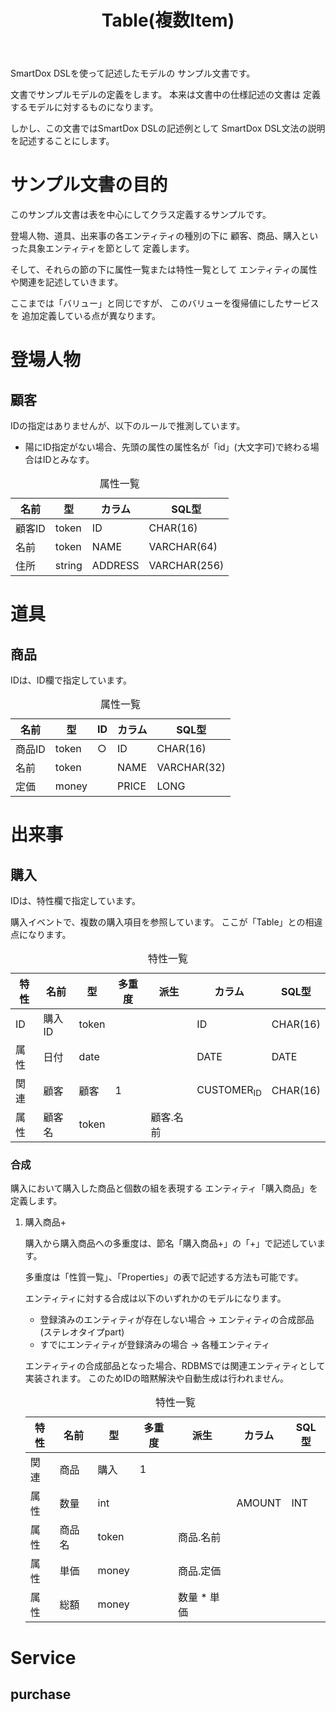 #+title: Table(複数Item)

SmartDox DSLを使って記述したモデルの
サンプル文書です。

文書でサンプルモデルの定義をします。
本来は文書中の仕様記述の文書は
定義するモデルに対するものになります。

しかし、この文書ではSmartDox DSLの記述例として
SmartDox DSL文法の説明を記述することにします。

* サンプル文書の目的

このサンプル文書は表を中心にしてクラス定義するサンプルです。

登場人物、道具、出来事の各エンティティの種別の下に
顧客、商品、購入といった具象エンティティを節として
定義します。

そして、それらの節の下に属性一覧または特性一覧として
エンティティの属性や関連を記述していきます。

ここまでは「バリュー」と同じですが、
このバリューを復帰値にしたサービスを
追加定義している点が異なります。

* 登場人物

** 顧客

IDの指定はありませんが、以下のルールで推測しています。

- 陽にID指定がない場合、先頭の属性の属性名が「id」(大文字可)で終わる場合はIDとみなす。

#+caption: 属性一覧
| 名前   | 型     | カラム  | SQL型        |
|--------+--------+---------+--------------|
| 顧客ID | token  | ID      | CHAR(16)     |
| 名前   | token  | NAME    | VARCHAR(64)  |
| 住所   | string | ADDRESS | VARCHAR(256) |

* 道具

** 商品

IDは、ID欄で指定しています。

#+caption: 属性一覧
| 名前   | 型    | ID | カラム | SQL型       |
|--------+-------+----+--------+-------------|
| 商品ID | token | ○ | ID     | CHAR(16)    |
| 名前   | token |    | NAME   | VARCHAR(32) |
| 定価   | money |    | PRICE  | LONG        |

* 出来事

** 購入

IDは、特性欄で指定しています。

購入イベントで、複数の購入項目を参照しています。
ここが「Table」との相違点になります。

#+caption: 特性一覧
| 特性 | 名前     | 型       | 多重度 | 派生        | カラム      | SQL型    |
|------+----------+----------+--------+-------------+-------------+----------|
| ID   | 購入ID   | token    |        |             | ID          | CHAR(16) |
| 属性 | 日付     | date     |        |             | DATE        | DATE     |
| 関連 | 顧客     | 顧客     | 1      |             | CUSTOMER_ID | CHAR(16) |
| 属性 | 顧客名   | token    |        | 顧客.名前   |             |          |

*** 合成

購入において購入した商品と個数の組を表現する
エンティティ「購入商品」を定義します。

**** 購入商品+

購入から購入商品への多重度は、節名「購入商品+」の「+」で記述しています。

多重度は「性質一覧」、「Properties」の表で記述する方法も可能です。

エンティティに対する合成は以下のいずれかのモデルになります。

- 登録済みのエンティティが存在しない場合 → エンティティの合成部品(ステレオタイプpart)
- すでにエンティティが登録済みの場合 → 各種エンティティ

エンティティの合成部品となった場合、RDBMSでは関連エンティティとして
実装されます。
このためIDの暗黙解決や自動生成は行われません。

#+caption: 特性一覧
| 特性 | 名前   | 型    | 多重度 | 派生        | カラム | SQL型 |
|------+--------+-------+--------+-------------+--------+-------|
| 関連 | 商品   | 購入  |      1 |             |        |       |
| 属性 | 数量   | int   |        |             | AMOUNT | INT   |
| 属性 | 商品名 | token |        | 商品.名前   |        |       |
| 属性 | 単価   | money |        | 商品.定価   |        |       |
| 属性 | 総額   | money |        | 数量 * 単価 |        |       |

* Service

** purchase

